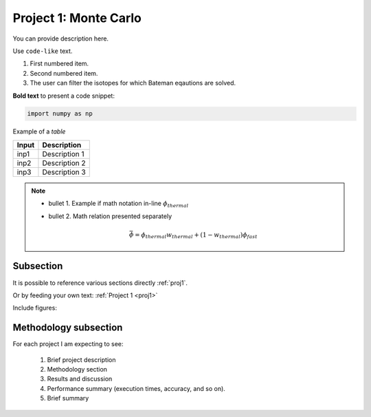 .. _proj1:


Project 1: Monte Carlo
---------------------- 

You can provide description here.

Use ``code-like`` text.


1. First numbered item.
2. Second numbered item.	
3. The user can filter the isotopes for which Bateman eqautions are solved.

**Bold text** to present a code snippet:

.. code::

	import numpy as np

	
Example of a *table*

============= ==========================================
Input					Description
============= ==========================================
inp1	        Description 1
------------- ------------------------------------------
inp2      	  Description 2
------------- ------------------------------------------
inp3				  Description 3
============= ==========================================


.. Note::

	* bullet 1. Example if math notation in-line :math:`\phi_{thermal}`
	* bullet 2. Math relation presented separately
  
		.. math::
		
		   \bar{\phi} = \phi_{thermal}w_{thermal} + (1-w_{thermal})\phi_{fast}  
		   

===========
Subsection
===========


It is possible to reference various sections directly :ref:`proj1`.	

Or by feeding your own text: :ref:`Project 1 <proj1>` 


Include figures:


.. image:: images/GT_logo.png
  :width: 600
  :align: center
  
  
======================
Methodology subsection
======================

For each project I am expecting to see:

	1. Brief project description
	2. Methodology section
	3. Results and discussion
	4. Performance summary (execution times, accuracy, and so on).
	5. Brief summary
